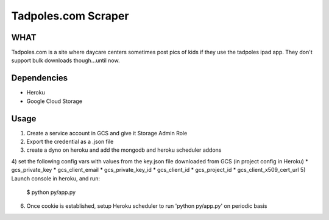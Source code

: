 Tadpoles.com Scraper
==============================

WHAT
++++

Tadpoles.com is a site where daycare centers sometimes post 
pics of kids if they use the tadpoles ipad app. They don't support
bulk downloads though...until now. 

Dependencies
+++++++++++++

* Heroku
* Google Cloud Storage

Usage
+++++

1) Create a service account in GCS and give it Storage Admin Role
2) Export the credential as a .json file
3) create a dyno on heroku and add the mongodb and heroku scheduler addons
4) set the following config vars with values from the key.json file downloaded from GCS (in project config in Heroku)
* gcs_private_key
* gcs_client_email
* gcs_private_key_id
* gcs_client_id
* gcs_project_id
* gcs_client_x509_cert_url
5) Launch console in heroku, and run:
    $ python py/app.py
6) Once cookie is established, setup Heroku scheduler to run 'python py/app.py' on periodic basis
